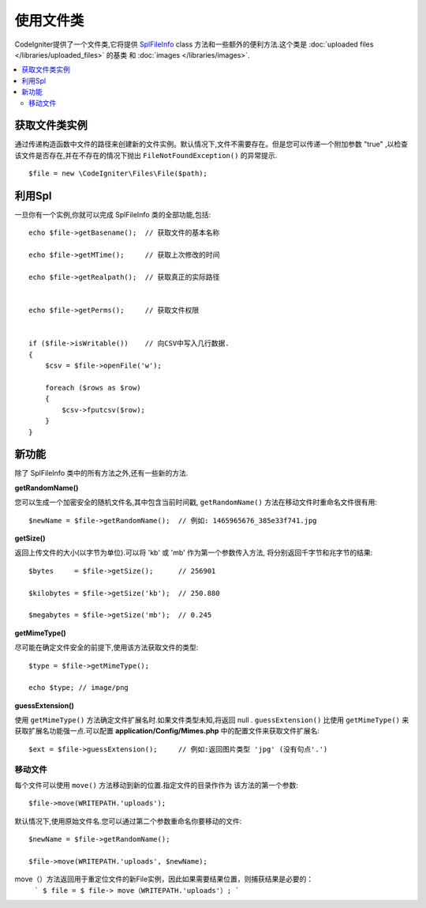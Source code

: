 ******************
使用文件类
******************

CodeIgniter提供了一个文件类,它将提供 `SplFileInfo <http://php.net/manual/en/class.splfileinfo.php>`_ class
方法和一些额外的便利方法.这个类是 :doc:`uploaded files </libraries/uploaded_files>` 的基类
和 :doc:`images </libraries/images>`.

.. contents::
    :local:
    :depth: 2

获取文件类实例
=======================

通过传递构造函数中文件的路径来创建新的文件实例。默认情况下,文件不需要存在。但是您可以传递一个附加参数 "true" ,以检查该文件是否存在,并在不存在的情况下抛出 ``FileNotFoundException()`` 的异常提示.

::

    $file = new \CodeIgniter\Files\File($path);

利用Spl
=======================

一旦你有一个实例,你就可以完成 SplFileInfo 类的全部功能,包括::

    echo $file->getBasename();  // 获取文件的基本名称

    echo $file->getMTime();     // 获取上次修改的时间

    echo $file->getRealpath();  // 获取真正的实际路径


    echo $file->getPerms();     // 获取文件权限


    if ($file->isWritable())    // 向CSV中写入几行数据.
    {
        $csv = $file->openFile('w');

        foreach ($rows as $row)
        {
            $csv->fputcsv($row);
        }
    }

新功能
============

除了 SplFileInfo 类中的所有方法之外,还有一些新的方法.

**getRandomName()**

您可以生成一个加密安全的随机文件名,其中包含当前时间戳, ``getRandomName()``
方法在移动文件时重命名文件很有用::

	$newName = $file->getRandomName();  // 例如: 1465965676_385e33f741.jpg

**getSize()**

返回上传文件的大小(以字节为单位).可以将 'kb' 或 'mb' 作为第一个参数传入方法,
将分别返回千字节和兆字节的结果::

	$bytes     = $file->getSize();      // 256901

	$kilobytes = $file->getSize('kb');  // 250.880

	$megabytes = $file->getSize('mb');  // 0.245

**getMimeType()**

尽可能在确定文件安全的前提下,使用该方法获取文件的类型::

	$type = $file->getMimeType();

	echo $type; // image/png

**guessExtension()**

使用 ``getMimeType()`` 方法确定文件扩展名时.如果文件类型未知,将返回 null . ``guessExtension()`` 比使用 ``getMimeType()`` 来获取扩展名功能强一点.可以配置 **application/Config/Mimes.php** 中的配置文件来获取文件扩展名::

	$ext = $file->guessExtension();     // 例如:返回图片类型 'jpg' (没有句点'.')

移动文件
------------

每个文件可以使用 ``move()`` 方法移动到新的位置.指定文件的目录作作为
该方法的第一个参数::

	$file->move(WRITEPATH.'uploads');

默认情况下,使用原始文件名.您可以通过第二个参数重命名你要移动的文件::

	$newName = $file->getRandomName();

	$file->move(WRITEPATH.'uploads', $newName);
	
move（）方法返回用于重定位文件的新File实例，因此如果需要结果位置，则捕获结果是必要的：
	```
	$ file = $ file-> move（WRITEPATH.'uploads'）;
	```
